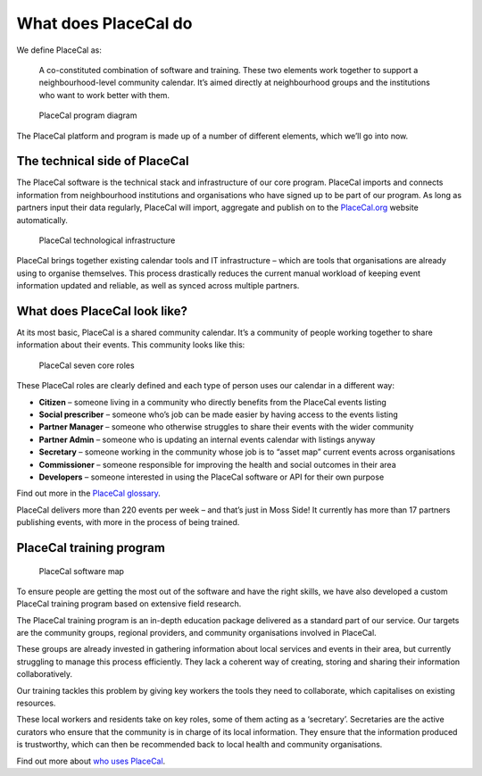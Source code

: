 What does PlaceCal do
=====================

We define PlaceCal as:

   A co-constituted combination of software and training. These two
   elements work together to support a neighbourhood-level community
   calendar. It’s aimed directly at neighbourhood groups and the
   institutions who want to work better with them.

.. figure:: https://raw.githubusercontent.com/geeksforsocialchange/PlaceCal-Handbook/master/assets/what-is-placecal-community.png
   :alt: PlaceCal program diagram

   PlaceCal program diagram

The PlaceCal platform and program is made up of a number of different
elements, which we’ll go into now.

The technical side of PlaceCal
------------------------------

The PlaceCal software is the technical stack and infrastructure of our
core program. PlaceCal imports and connects information from
neighbourhood institutions and organisations who have signed up to be
part of our program. As long as partners input their data regularly,
PlaceCal will import, aggregate and publish on to the
`PlaceCal.org <placecal.org>`__ website automatically.

.. figure:: https://raw.githubusercontent.com/geeksforsocialchange/PlaceCal-Handbook/master/assets/placecal-technological-infrastructure.png
   :alt: PlaceCal technological infrastructure

   PlaceCal technological infrastructure

PlaceCal brings together existing calendar tools and IT infrastructure
– which are tools that organisations are already using to organise
themselves. This process drastically reduces the current manual workload
of keeping event information updated and reliable, as well as synced
across multiple partners.

What does PlaceCal look like?
-----------------------------

At its most basic, PlaceCal is a shared community calendar. It’s a
community of people working together to share information about their
events. This community looks like this:

.. figure:: https://raw.githubusercontent.com/geeksforsocialchange/PlaceCal-Handbook/master/assets/seven-core-placecal-roles.png
   :alt: PlaceCal seven core roles

   PlaceCal seven core roles

These PlaceCal roles are clearly defined and each type of person uses
our calendar in a different way:

-  **Citizen** – someone living in a community who directly benefits
   from the PlaceCal events listing
-  **Social prescriber** – someone who’s job can be made easier by
   having access to the events listing
-  **Partner Manager** – someone who otherwise struggles to share their
   events with the wider community
-  **Partner Admin** – someone who is updating an internal events
   calendar with listings anyway
-  **Secretary** – someone working in the community whose job is to
   “asset map” current events across organisations
-  **Commissioner** – someone responsible for improving the health and
   social outcomes in their area
-  **Developers** – someone interested in using the PlaceCal software or
   API for their own purpose

Find out more in the `PlaceCal glossary </glossary.md>`__.

PlaceCal delivers more than 220 events per week – and that’s just in
Moss Side! It currently has more than 17 partners publishing events,
with more in the process of being trained.

PlaceCal training program
-------------------------

.. figure:: https://raw.githubusercontent.com/geeksforsocialchange/PlaceCal-Handbook/master/assets/what-is-placecal-software.png
   :alt: PlaceCal software map

   PlaceCal software map

To ensure people are getting the most out of the software and have the
right skills, we have also developed a custom PlaceCal training program
based on extensive field research.

The PlaceCal training program is an in-depth education package delivered
as a standard part of our service. Our targets are the community groups,
regional providers, and community organisations involved in PlaceCal.

These groups are already invested in gathering information about local
services and events in their area, but currently struggling to manage
this process efficiently. They lack a coherent way of creating, storing
and sharing their information collaboratively.

Our training tackles this problem by giving key workers the tools they
need to collaborate, which capitalises on existing resources.

These local workers and residents take on key roles, some of them acting
as a ‘secretary’. Secretaries are the active curators who ensure that
the community is in charge of its local information. They ensure that
the information produced is trustworthy, which can then be recommended
back to local health and community organisations.

Find out more about `who uses
PlaceCal </introduction/who-is-using-placecal.md>`__.

